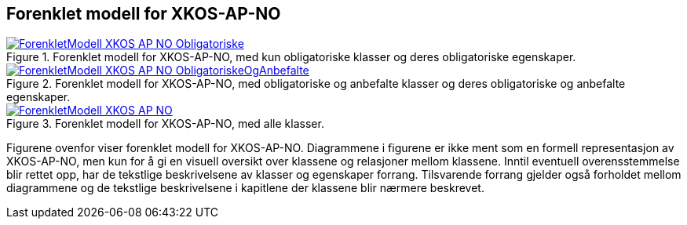 == Forenklet modell for XKOS-AP-NO [[ForenkletModell]]


[[img-ForenkletModellObligatoriske]]
.Forenklet modell for XKOS-AP-NO, med kun obligatoriske klasser og deres obligatoriske egenskaper.
[link=images/ForenkletModell-XKOS-AP-NO-Obligatoriske.png]
image::images/ForenkletModell-XKOS-AP-NO-Obligatoriske.png[]


[[img-ForenkletModellObligatoriskeOgAnbefalte]]
.Forenklet modell for XKOS-AP-NO, med obligatoriske og anbefalte klasser og deres obligatoriske og anbefalte egenskaper.
[link=images/ForenkletModell-XKOS-AP-NO-ObligatoriskeOgAnbefalte.png]
image::images/ForenkletModell-XKOS-AP-NO-ObligatoriskeOgAnbefalte.png[]

[[img-ForenkletModell-XKOS-AP-NO]]
.Forenklet modell for XKOS-AP-NO, med alle klasser.
[link=images/ForenkletModell-XKOS-AP-NO.png]
image::images/ForenkletModell-XKOS-AP-NO.png[]

Figurene ovenfor viser forenklet modell for XKOS-AP-NO. Diagrammene i figurene er ikke ment som en formell representasjon av XKOS-AP-NO, men kun for å gi en visuell oversikt over klassene og relasjoner mellom klassene. Inntil eventuell overensstemmelse blir rettet opp, har de tekstlige beskrivelsene av klasser og egenskaper forrang. Tilsvarende forrang gjelder også forholdet mellom diagrammene og de tekstlige beskrivelsene i kapitlene der klassene blir nærmere beskrevet.
